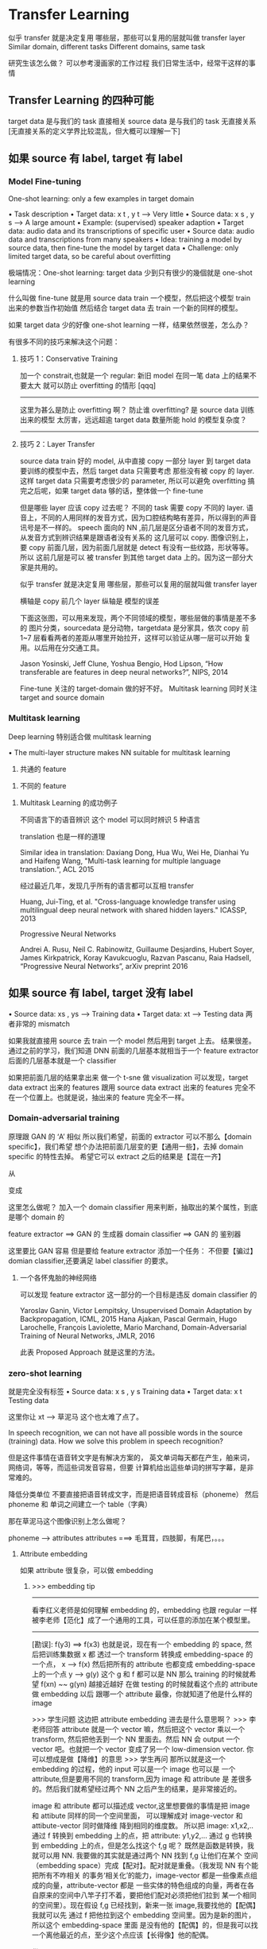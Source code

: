 * Transfer Learning
  似乎 transfer 就是决定复用 哪些层，那些可以复用的层就叫做 transfer layer
  Similar domain, different tasks
  Different domains, same task

  研究生该怎么做？
  可以参考漫画家的工作过程
  我们日常生活中，经常干这样的事情
  #+DOWNLOADED: /tmp/screenshot.png @ 2017-06-15 14:20:16
  [[file:Transfer Learning/screenshot_2017-06-15_14-20-16.png]]
** Transfer Learning 的四种可能
   target data 是与我们的 task 直接相关
   source data 是与我们的 task 无直接关系
   [无直接关系的定义学界比较混乱，但大概可以理解一下]

   #+DOWNLOADED: /tmp/screenshot.png @ 2017-06-15 14:26:02
   [[file:Transfer Learning/screenshot_2017-06-15_14-26-02.png]]
** 如果 source 有 label, target 有 label
*** Model Fine-tuning
    One-shot learning: only a few examples in target domain

    • Task description
    • Target data: x t , y t --> Very little
    • Source data: x s , y s --> A large amount
    • Example: (supervised) speaker adaption
    • Target data: audio data and its transcriptions of specific user
    • Source data: audio data and transcriptions from many speakers
    • Idea: training a model by source data, then fine-tune the model by target data
    • Challenge:
    only limited target data, so be careful about overfitting

    极端情况：One-shot learning: target data 少到只有很少的幾個就是 one-shot learning

    什么叫做 fine-tune
    就是用 source data train 一个模型，然后把这个模型 train 出来的参数当作初始值
    然后结合 target data 去 train 一个新的同样的模型。

    如果 target data 少的好像 one-shot learning 一样，结果依然很差，怎么办？

    有很多不同的技巧来解决这个问题：

**** 技巧 1：Conservative Training


     #+DOWNLOADED: /tmp/screenshot.png @ 2017-06-15 14:40:25
     [[file:Transfer Learning/screenshot_2017-06-15_14-40-25.png]]
     加一个 constrait,也就是一个 regular:
     新旧 model 在同一笔 data 上的结果不要太大
     就可以防止 overfitting 的情形
     [qqq]
     -------------------------------------------------
     这里为甚么是防止 overfitting 啊？
     防止谁 overfitting? 是 source data 训练出来的模型
     太厉害，远远超逾 target data 数量所能 hold 的模型复杂度？
     -------------------------------------------------


**** 技巧 2：Layer Transfer
     source data train 好的 model, 从中直接 copy 一部分 layer
     到 target data 要训练的模型中去，然后 target data 只需要考虑
     那些没有被 copy 的 layer.
     这样 target data 只需要考虑很少的 parameter, 所以可以避免 overfitting
     搞完之后呢，如果 target data 够的话，整体做一个 fine-tune

     #+DOWNLOADED: /tmp/screenshot.png @ 2017-06-15 14:42:46
     [[file:Transfer Learning/screenshot_2017-06-15_14-42-46.png]]

     但是哪些 layer 应该 copy 过去呢？
     不同的 task 需要 copy 不同的 layer.
     语音上，不同的人用同样的发音方式，因为口腔结构略有差异，所以得到的声音讯号是不一样的。
     speech 面向的 NN ,前几层是区分语者不同的发音方式，从发音方式到辨识结果是跟语者没有关系的
     这几层可以 copy.
     图像识别上，要 copy 前面几层，因为前面几层就是 detect 有没有一些纹路，形状等等。所以
     这前几层是可以 被 transfer 到其他 target data 上的。因为这一部分大家是共用的。

     似乎 transfer 就是决定复用 哪些层，那些可以复用的层就叫做 transfer layer
     #+DOWNLOADED: /tmp/screenshot.png @ 2017-06-15 14:50:31
     [[file:Transfer Learning/screenshot_2017-06-15_14-50-31.png]]

     横轴是 copy 前几个 layer
     纵轴是 模型的误差

     #+DOWNLOADED: /tmp/screenshot.png @ 2017-06-15 14:55:24
     [[file:Transfer Learning/screenshot_2017-06-15_14-55-24.png]]

     下面这张图，可以用来发现，两个不同领域的模型，哪些层做的事情是差不多的
     图片分类，sourcedata 是分动物，targetdata 是分家具，依次 copy
     前 1~7 层看看两者的差距从哪里开始拉开，这样可以验证从哪一层可以开始
     复用。以后用在分交通工具。

     #+DOWNLOADED: /tmp/screenshot.png @ 2017-06-15 14:58:47
     [[file:Transfer Learning/screenshot_2017-06-15_14-58-47.png]]


     Jason Yosinski, Jeff Clune, Yoshua Bengio, Hod Lipson, “How
     transferable are features in deep neural networks?”, NIPS, 2014


     Fine-tune 关注的 target-domain 做的好不好。
     Multitask learning 同时关注 target and source domain

*** Multitask learning
    Deep learning 特别适合做 multitask learning

    #+DOWNLOADED: /tmp/screenshot.png @ 2017-06-15 15:11:34
    [[file:Transfer Learning/screenshot_2017-06-15_15-11-34.png]]

    • The multi-layer structure makes NN suitable for
    multitask learning
    1) 共通的 feature
    #+DOWNLOADED: /tmp/screenshot.png @ 2017-06-15 15:04:07
    [[file:Transfer Learning/screenshot_2017-06-15_15-04-07.png]]

    2) 不同的 feature
    #+DOWNLOADED: /tmp/screenshot.png @ 2017-06-15 15:04:22
    [[file:Transfer Learning/screenshot_2017-06-15_15-04-22.png]]


**** Multitask Learning 的成功例子
     不同语言下的语音辨识
     这个 model 可以同时辨识 5 种语言

     #+DOWNLOADED: /tmp/screenshot.png @ 2017-06-15 15:05:47
     [[file:Transfer Learning/screenshot_2017-06-15_15-05-47.png]]



     translation 也是一样的道理

     Similar idea in translation: Daxiang Dong, Hua Wu, Wei He, Dianhai Yu and
     Haifeng Wang, "Multi-task learning for multiple language translation.“, ACL 2015


     经过最近几年，发现几乎所有的语言都可以互相 transfer

     #+DOWNLOADED: /tmp/screenshot.png @ 2017-06-15 15:08:42
     [[file:Transfer Learning/screenshot_2017-06-15_15-08-42.png]]
     Huang, Jui-Ting, et al. "Cross-language knowledge transfer using multilingual
     deep neural network with shared hidden layers." ICASSP, 2013

     Progressive Neural Networks

     #+DOWNLOADED: /tmp/screenshot.png @ 2017-06-15 15:10:55
     [[file:Transfer Learning/screenshot_2017-06-15_15-10-55.png]]
     Andrei A. Rusu, Neil C. Rabinowitz, Guillaume Desjardins, Hubert Soyer, James
     Kirkpatrick, Koray Kavukcuoglu, Razvan Pascanu, Raia Hadsell, “Progressive
     Neural Networks”, arXiv preprint 2016

** 如果 source 有 label, target 没有 label
   #+DOWNLOADED: /tmp/screenshot.png @ 2017-06-15 15:11:56
   [[file:Transfer Learning/screenshot_2017-06-15_15-11-56.png]]
   • Source data: xs , ys --->  Training data
   • Target data: xt      --->  Testing data
   两者非常的 mismatch

   #+DOWNLOADED: /tmp/screenshot.png @ 2017-06-15 15:14:19
   [[file:Transfer Learning/screenshot_2017-06-15_15-14-19.png]]

   如果我就直接用 source 去 train 一个 model 然后用到 target 上去。
   结果很差。
   通过之前的学习，我们知道 DNN
   前面的几层基本就相当于一个 feature extractor
   后面的几层基本就是一个 classifier
   #+DOWNLOADED: /tmp/screenshot.png @ 2017-06-15 15:17:04
   [[file:Transfer Learning/screenshot_2017-06-15_15-17-04.png]]

   如果把前面几层的结果拿出来 做一个 t-sne 做 visualization
   可以发现，target data extract 出来的 features 跟用 source data
   extract 出来的 features 完全不在一个位置上。也就是说，抽出来的 feature
   完全不一样。


*** Domain-adversarial training
    原理跟 GAN 的 ‘A’ 相似
    所以我们希望，前面的 extractor 可以不那么【domain specific】，我们希望
    想个办法把前面几层变的更【通用一些】，去掉 domain specific 的特性去掉。
    希望它可以 extract 之后的结果是【混在一齐】

    #+DOWNLOADED: /tmp/screenshot.png @ 2017-06-15 15:27:35
    [[file:Transfer Learning/screenshot_2017-06-15_15-27-35.png]]
    从
    #+DOWNLOADED: /tmp/screenshot.png @ 2017-06-15 15:23:34
    [[file:Transfer Learning/screenshot_2017-06-15_15-23-34.png]]
    变成
    #+DOWNLOADED: /tmp/screenshot.png @ 2017-06-15 15:23:48
    [[file:Transfer Learning/screenshot_2017-06-15_15-23-48.png]]

    这里怎么做呢？
    加入一个 domain classifier 用来判断，抽取出的某个属性，到底是哪个 domain 的
    #+DOWNLOADED: /tmp/screenshot.png @ 2017-06-15 15:28:03

    [[file:Transfer Learning/screenshot_2017-06-15_15-28-03.png]]


    #+DOWNLOADED: /tmp/screenshot.png @ 2017-06-15 15:28:30
    [[file:Transfer Learning/screenshot_2017-06-15_15-28-30.png]]

    feature extractor ==> GAN 的 生成器
    domain classifier ==> GAN 的 鉴别器

    这里要比 GAN 容易
    但是要给 feature extractor 添加一个任务：
    不但要【骗过】domian classifier,还要满足 label classifier 的要求。

**** 一个各怀鬼胎的神经网络
     #+DOWNLOADED: /tmp/screenshot.png @ 2017-06-15 15:30:30
     [[file:Transfer Learning/screenshot_2017-06-15_15-30-30.png]]

     可以发现 feature extractor 这一部分的一个目标是违反 domain classifier 的

     #+DOWNLOADED: /tmp/screenshot.png @ 2017-06-15 15:32:40
     [[file:Transfer Learning/screenshot_2017-06-15_15-32-40.png]]

     Yaroslav Ganin, Victor Lempitsky, Unsupervised Domain Adaptation by Backpropagation,
     ICML, 2015
     Hana Ajakan, Pascal Germain, Hugo Larochelle, François Laviolette, Mario Marchand,
     Domain-Adversarial Training of Neural Networks, JMLR, 2016


     #+DOWNLOADED: /tmp/screenshot.png @ 2017-06-15 15:36:01
     [[file:Transfer Learning/screenshot_2017-06-15_15-36-01.png]]

     此表 Proposed Approach 就是这里的方法。

*** zero-shot learning
    #+DOWNLOADED: /tmp/screenshot.png @ 2017-06-15 15:36:54
    [[file:Transfer Learning/screenshot_2017-06-15_15-36-54.png]]

    就是完全没有标签
    • Source data: x s , y s Training data
    • Target data: x t       Testing data

    #+DOWNLOADED: /tmp/screenshot.png @ 2017-06-15 15:38:43
    [[file:Transfer Learning/screenshot_2017-06-15_15-38-43.png]]

    这里你让 xt --> 草泥马
    这个也太难了点了。

    In speech recognition, we can not have all possible words
    in the source (training) data.
    How we solve this problem in speech recognition?

    但是这件事情在语音转文字是有解决方案的，
    英文单词每天都在产生，舶来词，网络词，等等，而這些词发音容易，但要
    计算机给出這些单词的拼写字幕，是非常难的。

    降低分类单位
    不要直接把语音转成文字，而是把语音转成音标（phoneme）
    然后 phoneme 和 单词之间建立一个 table（字典）


    那在草泥马这个图像识别上怎么做呢？
    #+DOWNLOADED: /tmp/screenshot.png @ 2017-06-15 15:43:14
    [[file:Transfer Learning/screenshot_2017-06-15_15-43-14.png]]

    phoneme ---> attributes
    attributes ===> 毛茸茸，四肢脚，有尾巴，。。。

    #+DOWNLOADED: /tmp/screenshot.png @ 2017-06-15 15:45:17
    [[file:Transfer Learning/screenshot_2017-06-15_15-45-17.png]]


**** Attribute embedding

     如果 attribute 很复杂，可以做 embedding

***** >>> embedding tip
      -------------------------------------------------
      看李红义老师是如何理解 embedding 的，embedding 也跟 regular
      一样被李老师【范化】成了一个通用的工具，可以任意的添加在某个模型里。
      -------------------------------------------------


      #+DOWNLOADED: /tmp/screenshot.png @ 2017-06-15 15:54:55
      [[file:Transfer Learning/screenshot_2017-06-15_15-54-55.png]]
      [勘误]: f(y3) ==> f(x3)
      也就是说，现在有一个 embedding 的 space, 然后把训练集数据 x 都
      透过一个 transform 转换成 embedding-space 的一个点，
      x --> f(x)
      然后把所有的 attribute 也都变成 embedding-space 上的一个点
      y --> g(y)
      这个 g 和 f 都可以是 NN
      那么 training 的时候就希望 f(xn) ~~ g(yn) 越接近越好
      在做 testing  的时候就看这个点的 attribute 做 embedding 以后
      跟哪一个 attribute 最像，你就知道了他是什么样的 image

      >>> 学生问题
      这边把 attribute embedding 进去是什么意思啊？
      >>> 李老师回答
      attribute 就是一个 vector 嘛，然后把这个 vector 乘以一个 transform,
      然后把他丢到一个 NN 里面去。然后 NN 会 output 一个 vector 吧。也就把一个
      vector 变成了另一个 low-dimension vector. 你可以想成是做【降维】的意思
      >>> 学生再问
      那所以就是这一个 embedding 的过程，他的 input 可以是一个 image 也可以是
      一个 attribute,但是要用不同的 transform,因为 image 和 attribute 是
      差很多的。然后我们就希望经过两个 NN 之后产生的结果，是非常接近的。

      image 和 attribute 都可以描述成 vector,这里想要做的事情是把 image 和 attibute
      同样的同一个空间里面， 可以理解成对 image-vector 和 attibute-vector 同时做降维
      降到相同的维度数。 所以把 image: x1,x2,.. 通过 f 转换到 embedding 上的点，把
      attribute: y1,y2,... 通过 g 也转换到 embedding 上的点，但是怎么找这个 f,g 呢？
      既然是函数是转换，我就可以用 NN. 我要做的其实就是通过两个 NN 找到 f,g 让他们在某个
      空间（embedding space）完成【配对】。配对就是重叠。（我发现 NN 有个能把所有不咋相关
      的事务‘相关化’的能力，image-vector 都是一些像素点组成的向量，attribute-vector 都是
      一些实体的特色组成的向量，两者在各自原来的空间中八竿子打不着，要把他们配对必须把他们拉到
      某一个相同的空间里）。现在假设 f,g 已经找到，新来一张 image,我要找他的【配偶】我就可以先
      通过 f 把他拉到这个 embedding 空间里。因为是新的图片，所以这个 embedding-space 里面
      是没有他的【配偶】的，但是我可以找一个离他最近的点，至少这个点应该【长得像】他的配偶。


***** 借用 word-vector
      What if we dont have a database

      如果我根本不知道每一个动物对应的 attribute 是什么，该怎么办呢？
      #+DOWNLOADED: /tmp/screenshot.png @ 2017-06-15 16:35:49
      [[file:Transfer Learning/screenshot_2017-06-15_16-35-49.png]]
      可以借用 word-vector
      word-vector 的某个 dimension 就带表这个 word 的某种 attribute
      所以你不一定需要一个 database
      你就把 attribute 直接换成 word-vector,也做跟刚才一样的事情。

      重新设计 loos-fn
      [类间大][类内小]
      刚才的思路只是在 最小化 一对夫妻的距离，但是【对跟对之间的距离没有考虑】

*****  >>> 区间控制：[类间大][类内小] tip
      -------------------------------------------------------------
      注意：argmin_fg Σ||fx - gx ||
      是没有考虑 [类间大] 的。
      看看李老师是如何改进这个 loss-fn 的
      argmin_fg Σ max(0, k - f*g_m=n + f*g_m≠n)
      [类间大]这个间距似乎就是 svm 的强项
      我们 hold 住了 loss-fn 的最小值，lossfn 最小为 0
      丈夫跟自己的老婆的距离有多近呢？
      k - f*g_m=n + f*g_m≠n < 0
      => f*g_m=n - f*g_m≠n > k
      丈夫跟不是自己老婆的所有女人中关系最近的哪一个的关系，比跟自己老婆的关系都要
      远一个 k

      这个函数经典，张弛有度：
      首先这个函数是要越小越好，所以比较大的都会被干掉，比如
      k - f*g_m=n + f*g_m≠n > 0, 说明【跟配偶之外的异性关系暧昧】越暧昧这个值越大
      就越会被干掉。
      其次，f*g_m=n - f*g_m≠n 这个值不是越大越好么，最好无限大，‘水至清则无鱼’有可能
      一个点都找不到。所以设置了一个阈值，只要比这个阈值大就是可以接受的。
      所以想要 hold 住一个【区间】就是用这个函数：
      max(0, 阈值－距离)

      --------------------------------------------------------------------

**** ConSE: Convex combination of semantic embedding


     #+DOWNLOADED: /tmp/screenshot.png @ 2017-06-15 17:20:12
     [[file:Transfer Learning/screenshot_2017-06-15_17-20-12.png]]
     这个就是借用，你从网络上 download
     一个已经 train 好的 off-the-shelf 图像辨识系统
     和一个已经 train 好的 off-the-shelf work2vec
     1. 一张图丢进 NN 他可能输出 0.5 狮子，0.5 老虎
     2. 找 lion tiger 的 word-vector,用刚才的比例混合
     3. 找一个 word-vector 跟按比例混合之后的结果最接近

     这里你不需要任何 training, 只要两个现成的模型就可以做
     图像 --> 文字
     这种识别了。

**** DeVISE
     把 word-vector 和 NN 都 project 到同一个 embedding space

**** 以下是这些方法的结果，很不错

     #+DOWNLOADED: /tmp/screenshot.png @ 2017-06-15 17:31:50
     [[file:Transfer Learning/screenshot_2017-06-15_17-31-50.png]]

**** Example of zero-shot learning
     Melvin Johnson, Mike Schuster, Quoc V. Le, Maxim Krikun, Yonghui Wu,
     Zhifeng Chen, Nikhil Thorat. Google’s Multilingual Neural Machine
     Translation System: Enabling Zero-Shot Translation, arXiv preprint 2016

     #+DOWNLOADED: /tmp/screenshot.png @ 2017-06-15 17:37:47
     [[file:Transfer Learning/screenshot_2017-06-15_17-37-47.png]]

     这个翻译机，从来没看过韩语到日语的翻译，但他看过其他种类的各种翻译。
     但是学习之后，他可以很好的把韩语翻译成日语。

     把不同语言的不同句子 project 到同一个 embedding space 上面
     而这个 embedding space 是 language-independent 的。
     这个 embedding space 上的位置只跟这个句子的语义有关，跟具体的语言无关。


     #+DOWNLOADED: /tmp/screenshot.png @ 2017-06-15 17:41:07
     [[file:Transfer Learning/screenshot_2017-06-15_17-41-07.png]]

     根据 learn 好的 translator, translator 有一个 encoder,
     他会把 input 的句子变成 vector, dicoder 根据这个 vector
     解成一个句子，这就是翻译的过程。

     如果把很多语言的同一个意思的句子通过 encoder 映射到这个 embedding
     space 中，可以发现他们处于很相近的位置上。图中同一个颜色代表同样的语义
     但是他们可以来自不同的语言。
     可以把这个 embedding space 看成是一种 [新的语言]

*** More about Zero-shot learning
    • Mark Palatucci, Dean Pomerleau, Geoffrey E. Hinton, Tom M.
    Mitchell, “Zero-shot Learning with Semantic Output Codes”, NIPS
    2009
    • Zeynep Akata, Florent Perronnin, Zaid Harchaoui and Cordelia
    Schmid, “Label-Embedding for Attribute-Based Classification”,
    CVPR 2013
    • Andrea Frome, Greg S. Corrado, Jon Shlens, Samy Bengio, Jeff
    Dean, Marc'Aurelio Ranzato, Tomas Mikolov, “DeViSE: A Deep
    Visual-Semantic Embedding Model”, NIPS 2013
    • Mohammad Norouzi, Tomas Mikolov, Samy Bengio, Yoram
    Singer, Jonathon Shlens, Andrea Frome, Greg S. Corrado, Jeffrey
    Dean, “Zero-Shot Learning by Convex Combination of Semantic
    Embeddings”, arXiv preprint 2013
    • Subhashini Venugopalan, Lisa Anne Hendricks, Marcus
    Rohrbach, Raymond Mooney, Trevor Darrell, Kate Saenko,
    “Captioning Images with Diverse Objects”, arXiv preprint 2016

** 如果 source 有 label
   #+DOWNLOADED: /tmp/screenshot.png @ 2017-06-15 17:45:33
   [[file:Transfer Learning/screenshot_2017-06-15_17-45-33.png]]

   Self-taught learning

   Rajat Raina , Alexis Battle , Honglak Lee , Benjamin Packer , Andrew Y. Ng,
   Self-taught learning: transfer learning from unlabeled data, ICML, 2007

   Self-taught Clustering

   Wenyuan Dai, Qiang Yang, Gui-Rong Xue, Yong Yu, "Self- taught clustering", ICML
   2008

   注意，之前也学过，semi-supervised learning. 也是有 labelled and unlabelled data.
   但是两者有本质的区别，semi 中的 labelled 和 unlabelled 还是有很多关系的，只是没有标签。

   而这里是说，两者完全来自不同的 domain,是几乎没有什么关系的。

   Self-taught learning
   • Learning to extract better representation from the source data (unsupervised approach)
   • Extracting better representation for target data

*** 处理 unlabelled data 的思路
    总之如果 source data 是 unlabelled data
    可以 learn 一个 feature extractor.
    你可以用 auto-encoder 来 learn 这个 feature extractor.
    或者 learn 一个好的 representation.

    然后用这个 feature extractor or good representation 去 target data 上去抽 feature.
